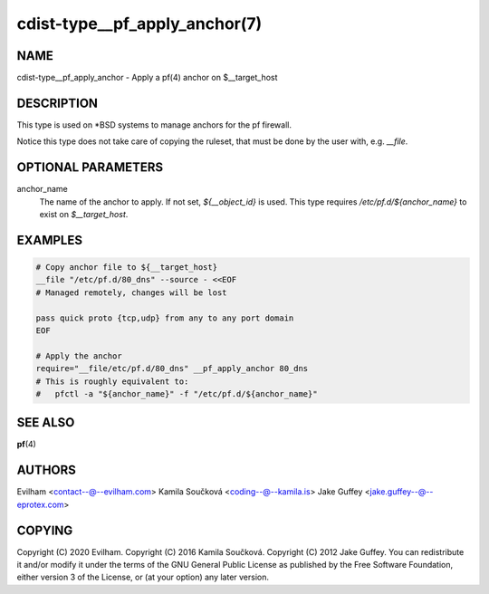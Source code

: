 cdist-type__pf_apply_anchor(7)
==============================

NAME
----
cdist-type__pf_apply_anchor - Apply a pf(4) anchor on $__target_host


DESCRIPTION
-----------
This type is used on \*BSD systems to manage anchors for the pf firewall.

Notice this type does not take care of copying the ruleset, that must be
done by the user with, e.g. `__file`.


OPTIONAL PARAMETERS
-------------------
anchor_name
   The name of the anchor to apply. If not set, `${__object_id}` is used.
   This type requires `/etc/pf.d/${anchor_name}` to exist on
   `$__target_host`.


EXAMPLES
--------

.. code-block:: sh

    # Copy anchor file to ${__target_host}
    __file "/etc/pf.d/80_dns" --source - <<EOF
    # Managed remotely, changes will be lost

    pass quick proto {tcp,udp} from any to any port domain
    EOF

    # Apply the anchor
    require="__file/etc/pf.d/80_dns" __pf_apply_anchor 80_dns
    # This is roughly equivalent to:
    #   pfctl -a "${anchor_name}" -f "/etc/pf.d/${anchor_name}"


SEE ALSO
--------
:strong:`pf`\ (4)


AUTHORS
-------
Evilham <contact--@--evilham.com>
Kamila Součková <coding--@--kamila.is>
Jake Guffey <jake.guffey--@--eprotex.com>


COPYING
-------
Copyright \(C) 2020 Evilham.
Copyright \(C) 2016 Kamila Součková.
Copyright \(C) 2012 Jake Guffey. You can redistribute it
and/or modify it under the terms of the GNU General Public License as
published by the Free Software Foundation, either version 3 of the
License, or (at your option) any later version.
